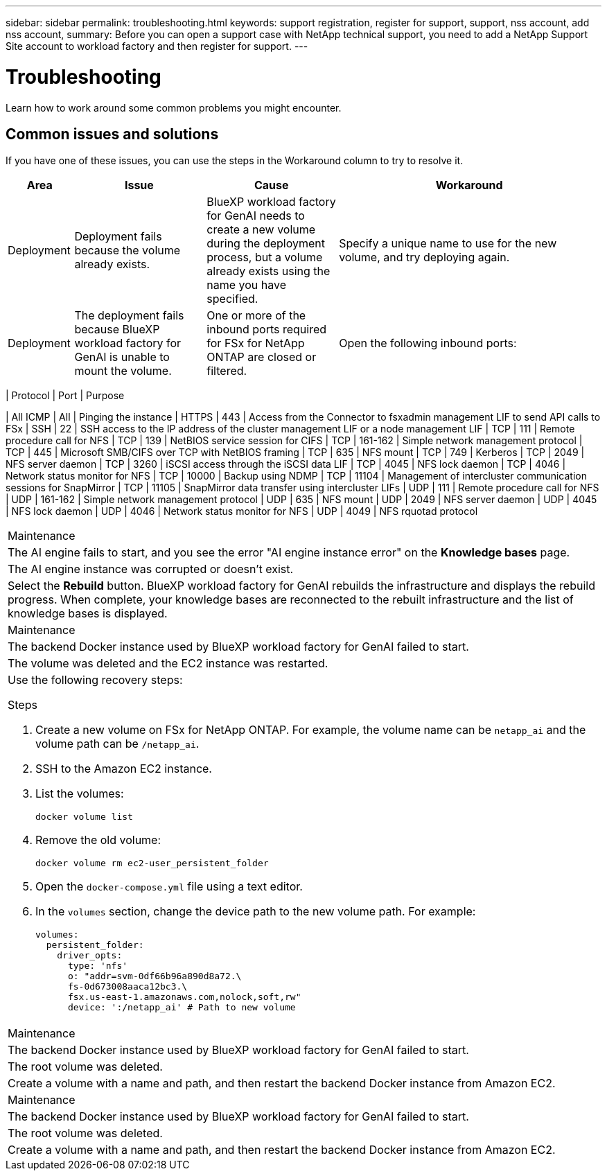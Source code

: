 ---
sidebar: sidebar
permalink: troubleshooting.html
keywords: support registration, register for support, support, nss account, add nss account,
summary: Before you can open a support case with NetApp technical support, you need to add a NetApp Support Site account to workload factory and then register for support.
---

= Troubleshooting
:icons: font
:imagesdir: ./media/

[.lead]
Learn how to work around some common problems you might encounter.

== Common issues and solutions
If you have one of these issues, you can use the steps in the Workaround column to try to resolve it.

[cols="1,2,2,4"]
|===
|Area |Issue |Cause |Workaround

|Deployment
|Deployment fails because the volume already exists.
|BlueXP workload factory for GenAI needs to create a new volume during the deployment process, but a volume already exists using the name you have specified.
|Specify a unique name to use for the new volume, and try deploying again.

|Deployment
|The deployment fails because BlueXP workload factory for GenAI is unable to mount the volume.
|One or more of the inbound ports required for FSx for NetApp ONTAP are closed or filtered.
a|Open the following inbound ports:
[cols="10,10,80",width=100%,options="header"]
|===

| Protocol
| Port
| Purpose

| All ICMP | All | Pinging the instance
| HTTPS |	443 | Access from the Connector to fsxadmin management LIF to send API calls to FSx
| SSH |	22 | SSH access to the IP address of the cluster management LIF or a node management LIF
| TCP |	111 |	Remote procedure call for NFS
| TCP |	139 | NetBIOS service session for CIFS
| TCP |	161-162 |	Simple network management protocol
| TCP |	445 |	Microsoft SMB/CIFS over TCP with NetBIOS framing
| TCP |	635 |	NFS mount
| TCP |	749 |	Kerberos
| TCP |	2049 |	NFS server daemon
| TCP |	3260 |	iSCSI access through the iSCSI data LIF
| TCP |	4045 |	NFS lock daemon
| TCP | 4046 | Network status monitor for NFS
| TCP |	10000 |	Backup using NDMP
| TCP |	11104 |	Management of intercluster communication sessions for SnapMirror
| TCP | 11105 | SnapMirror data transfer using intercluster LIFs
| UDP |	111 | Remote procedure call for NFS
| UDP |	161-162 |	Simple network management protocol
| UDP |	635 |	NFS mount
| UDP |	2049 | NFS server daemon
| UDP |	4045 | NFS lock daemon
| UDP | 4046 | Network status monitor for NFS
| UDP | 4049 | NFS rquotad protocol

|===

|Maintenance
|The AI engine fails to start, and you see the error "AI engine instance error" on the *Knowledge bases* page.
|The AI engine instance was corrupted or doesn't exist.
|Select the *Rebuild* button. BlueXP workload factory for GenAI rebuilds the infrastructure and displays the rebuild progress. When complete, your knowledge bases are reconnected to the rebuilt infrastructure and the list of knowledge bases is displayed.

|Maintenance
|The backend Docker instance used by BlueXP workload factory for GenAI failed to start.
|The volume was deleted and the EC2 instance was restarted.
a|Use the following recovery steps:

.Steps
. Create a new volume on FSx for NetApp ONTAP. For example, the volume name can be `netapp_ai` and the volume path can be `/netapp_ai`.
. SSH to the Amazon EC2 instance.
. List the volumes:
+
[source,console]
----
docker volume list
----
. Remove the old volume:
+
[source,console]
----
docker volume rm ec2-user_persistent_folder
----
. Open the `docker-compose.yml` file using a text editor.
. In the `volumes` section, change the device path to the new volume path. For example:
+
[source,yaml]
---- 
volumes:
  persistent_folder:
    driver_opts:
      type: 'nfs'
      o: "addr=svm-0df66b96a890d8a72.\
      fs-0d673008aaca12bc3.\
      fsx.us-east-1.amazonaws.com,nolock,soft,rw"
      device: ':/netapp_ai' # Path to new volume
----

|Maintenance
|The backend Docker instance used by BlueXP workload factory for GenAI failed to start.
|The root volume was deleted.
|Create a volume with a name and path, and then restart the backend Docker instance from Amazon EC2.

|Maintenance
|The backend Docker instance used by BlueXP workload factory for GenAI failed to start.
|The root volume was deleted.
|Create a volume with a name and path, and then restart the backend Docker instance from Amazon EC2.

|===
